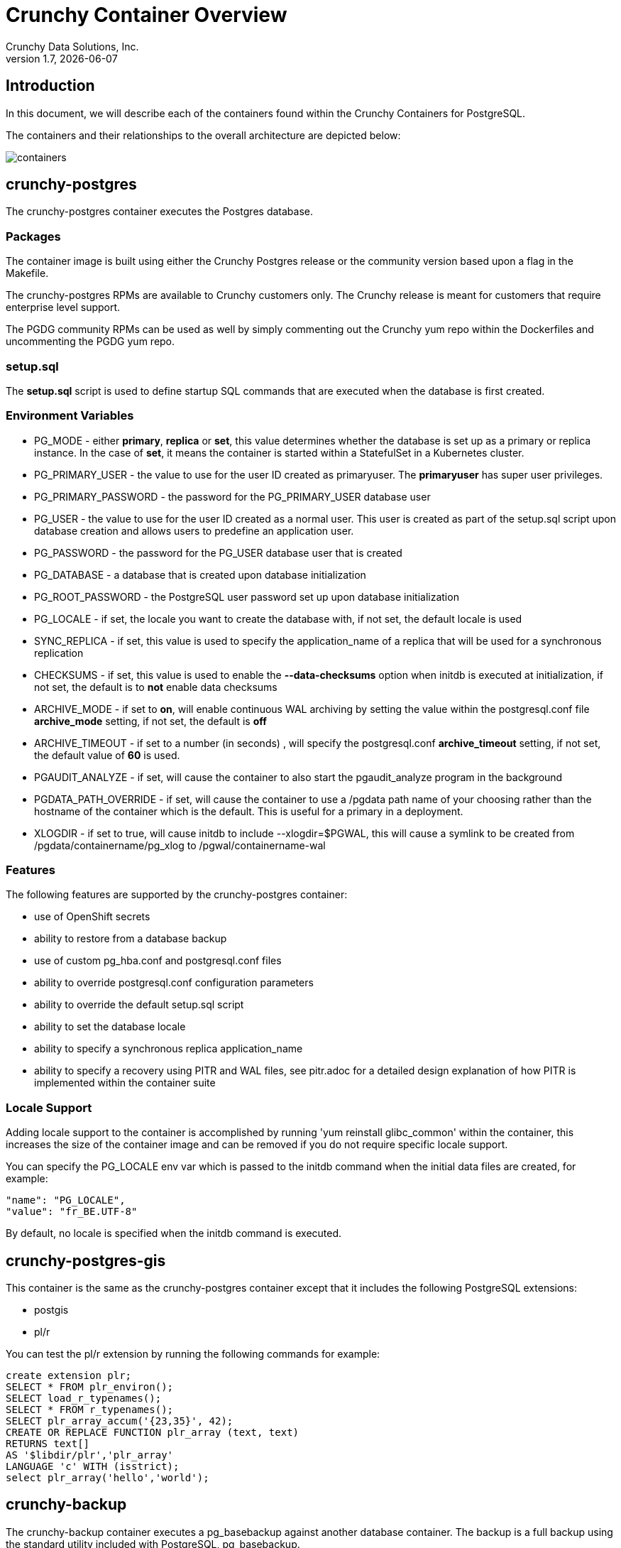 = Crunchy Container Overview
Crunchy Data Solutions, Inc.
v1.7, {docdate}
:title-logo-image: image::images/crunchy_logo.png["CrunchyData Logo",align="center",scaledwidth="80%"]

== Introduction

In this document, we will describe each of the containers found
within the Crunchy Containers for PostgreSQL.

The containers and their relationships to the overall architecture
are depicted below:

image::images/containers.png[containers]


== crunchy-postgres

The crunchy-postgres container executes the Postgres database.

=== Packages

The container image is built using either the Crunchy Postgres release
or the community version based upon a flag in the Makefile.

The crunchy-postgres RPMs are available to Crunchy customers only.  The
Crunchy release is meant for customers that require enterprise level
support.

The PGDG community RPMs can be used as well by simply commenting out
the Crunchy yum repo within the Dockerfiles and uncommenting
the PGDG yum repo.

=== setup.sql

The *setup.sql* script is used to define startup SQL commands that are
executed when the database is first created.

=== Environment Variables

 * PG_MODE - either *primary*, *replica* or *set*, this value determines whether
   the database is set up as a primary or replica instance. In the
   case of *set*, it means the container is started within a StatefulSet
   in a Kubernetes cluster.
 * PG_PRIMARY_USER - the value to use for the user ID created as
   primaryuser.  The *primaryuser* has super user privileges.
 * PG_PRIMARY_PASSWORD - the password for the PG_PRIMARY_USER database user
 * PG_USER - the value to use for the user ID created as a normal user.
   This user is created as part of the setup.sql script upon database
   creation and allows users to predefine an application user.
 * PG_PASSWORD - the password for the PG_USER database user that is created
 * PG_DATABASE - a database that is created upon database initialization
 * PG_ROOT_PASSWORD - the PostgreSQL user password set up upon database
   initialization
 * PG_LOCALE - if set, the locale you want to create the database with, if
   not set, the default locale is used
 * SYNC_REPLICA - if set, this value is used to specify the application_name
   of a replica that will be used for a synchronous replication
 * CHECKSUMS - if set, this value is used to enable the *--data-checksums*
   option when initdb is executed at initialization, if not set, the
   default is to *not* enable data checksums
 * ARCHIVE_MODE - if set to *on*, will enable continuous WAL archiving
   by setting the value within the postgresql.conf file *archive_mode*
   setting, if not set, the default is *off*
 * ARCHIVE_TIMEOUT - if set to a number (in seconds) , will specify
   the postgresql.conf *archive_timeout* setting, if not set, the
   default value of *60* is used.
 * PGAUDIT_ANALYZE - if set, will cause the container to also start the
   pgaudit_analyze program in the background
 * PGDATA_PATH_OVERRIDE - if set, will cause the container to use a /pgdata path
   name of your choosing rather than the hostname of the container which
   is the default. This is useful for a primary in a deployment.
 * XLOGDIR - if set to true, will cause initdb to include --xlogdir=$PGWAL, this
   will cause a symlink to be created from /pgdata/containername/pg_xlog to /pgwal/containername-wal

=== Features

The following features are supported by the crunchy-postgres container:

 * use of OpenShift secrets
 * ability to restore from a database backup
 * use of custom pg_hba.conf and postgresql.conf files
 * ability to override postgresql.conf configuration parameters
 * ability to override the default setup.sql script
 * ability to set the database locale
 * ability to specify a synchronous replica application_name
 * ability to specify a recovery using PITR and WAL files, see
   pitr.adoc for a detailed design explanation of how PITR
   is implemented within the container suite

=== Locale Support

Adding locale support to the container is accomplished by
running 'yum reinstall glibc_common' within the container, this
increases the size of the container image and can be removed if you
do not require specific locale support.

You can specify the PG_LOCALE env var which is passed to the initdb
command when the initial data files are created, for example:
....
"name": "PG_LOCALE",
"value": "fr_BE.UTF-8"
....

By default, no locale is specified when the initdb command is executed.

== crunchy-postgres-gis

This container is the same as the crunchy-postgres container except
that it includes the following PostgreSQL extensions:

 * postgis
 * pl/r

You can test the pl/r extension by running the following commands
for example:
....
create extension plr;
SELECT * FROM plr_environ();
SELECT load_r_typenames();
SELECT * FROM r_typenames();
SELECT plr_array_accum('{23,35}', 42);
CREATE OR REPLACE FUNCTION plr_array (text, text)
RETURNS text[]
AS '$libdir/plr','plr_array'
LANGUAGE 'c' WITH (isstrict);
select plr_array('hello','world');
....

== crunchy-backup

The crunchy-backup container executes a pg_basebackup against another
database container.  The backup is a full backup using the standard
utility included with PostgreSQL, pg_basebackup.

=== Backup Location

Backups are stored in a mounted backup volume location, using the
database host name plus *-backups*  as a sub-directory, then followed by a unique
backup directory based upon a date/timestamp.  It is left to the
user to perform database backup archives in this current version
of the container.  This backup location is referenced when performing
a database restore.

=== Dependencies

The container is meant to be using a NFS or similar network file system
to persist database backups.

=== Environment Variables

 * BACKUP_LABEL - when set, will set the label of the backup, if not
   set the default label used is *crunchy-backup*
 * BACKUP_HOST - required, this is the database we will be doing the
   backup for
 * BACKUP_USER - required, this is the database user we will be doing the
   backup with
 * BACKUP_PASS - required, this is the database password we will be doing the
   backup with
 * BACKUP_PORT - required, this is the database port we will be doing the
   backup with

== crunchy-collect

=== Description

70 different PostgreSQL metrics are collected by the crunchy-collect container,
which executes both the postgres_exporter and node_exporter. Written in Go, these
are both metrics exporters that work with Prometheus to provide PostgreSQL server
metrics in addition to hardware and OS metrics. The crunchy-collect container gathers
different metrics from the crunchy-postgres PostgreSQL database container and
pushes these to the Prometheus Promgateway (crunchy-promgateway).

A full description with examples of the metrics collection containers is available
link:https://github.com/CrunchyData/crunchy-containers/blob/master/docs/metrics.adoc[here].

=== Requirements

Metrics are stored in the crunchy-prometheus container, which is the container that runs
the Prometheus time series database. Metrics are pushed from
crunchy-collect to the Prometheus promgateway found in the crunchy-promgateway
container.  Metrics dashboards are created using the Grafana web application
which is found in the crunchy-grafana container.

=== Environment Variables

 * PROM_GATEWAY - The HTTP URL of the Prometheus Pushgateway into which the metrics will be pushed
 * NODE_EXPORTER_URL - The HTTP URL of the node_exporter utility which collects host and OS level system metrics.
 * POSTGRES_EXPORTER_URL - The HTTP URL of the postgres_exporter utility which collects PostgreSQL server metrics.
 * DATA_SOURCE_NAME - The URL for the PostgreSQL server's data source name. This is *required* to be in the form of *postgresql://*.

== crunchy-prometheus

=== Description

The container crunchy-collect collects PostgreSQL metrics from the crunchy-postgres database container
and pushes them to a Prometheus time series data store, which is located in this crunchy-prometheus container.
Prometheus is a flexible, highly dimensional time series data model that stores data efficiently,
where time series are defined through a metric name and set of key-value pairs.

Prometheus is a multi-dimensional time series data model with an elastic query language. It is used in collaboration
with Grafana in this metrics suite. Overall, it’s reliable, manageable, and operationally simple for efficiently
storing and analyzing data for large-scale environments. It targets the Promgateway as an endpoint for scraping metrics.

A full description with examples of the metrics collection containers is available
link:https://github.com/CrunchyData/crunchy-containers/blob/master/docs/metrics.adoc[here].

The following port is exposed by the crunchy-prometheus container:

 * crunchy-prometheus:9090 - the Prometheus web user interface

=== Requirements

The crunchy-prometheus data in this example is stored in emptyDir volume types.
To persist the data and Grafana templates in the long term, you will want to
use a pvc based volume type as specified in *examples/openshift/metrics/run-pvc.json*.

== crunchy-promgateway

=== Description

crunchy-promgateway is the Prometheus gateway into which the metrics will be pushed from
crunchy-prometheus. The types of collected metrics as well as their status are viewable
from the REST API on port 9091.

A full description with examples of the metrics collection containers is available
link:https://github.com/CrunchyData/crunchy-containers/blob/master/docs/metrics.adoc[here].

The following port is exposed by the crunchy-promgateway container:

* crunchy-promgateway:9091 - the Prometheus promgateway REST API

== crunchy-grafana

=== Description

Visual dashboards are created from the collected and stored data that crunchy-collect and crunchy-prometheus
provides with the crunchy-grafana container, which hosts a web-based graphing dashboard called Grafana.

Grafana is an open-source platform which can then apply the defined metrics and visualize information through
various tools. It is extremely flexible with a powerful query and transformation language, producing beautiful
and easily understandable graphics to analyze and monitor your data.

A full description with examples of the metrics collection containers is available
link:https://github.com/CrunchyData/crunchy-containers/blob/master/docs/metrics.adoc[here].

The following port is exposed by the crunchy-grafana container:

* crunchy-grafana:3000 - the Grafana web user interface

== crunchy-pgbadger

The crunchy-pgbadger container executes the pgbadger utility.  A small
http server is running on the container, when a request
is made to:

....
http://<<ip address>>:10000/api/badgergenerate
....

=== Environment Variables

 * BADGER_TARGET - only used in standalone mode to specify the
   name of the container, also used to find the location of the
   database log files in /pgdata/$BADGER_TARGET/pg_log/*.log

=== Features

The following features are supported by the crunchy-pgbadger container:

 * basic invocation of pgbadger against the database log files

== crunchy-pgpool

The crunchy-pgpool container executes the pgpool utility.  Pgpool can
be used to provide a smart PostgreSQL-aware proxy to a PostgreSQL cluster,
both primary and replica, so that applications can only have to work
with a single database connection.

Postgres replicas are read-only whereas a primary is both read and write
capable.

=== Environment Variables

 * PG_USERNAME - user to connect to PostgreSQL
 * PG_PASSWORD - user password to connect to PostgreSQL
 * PG_PRIMARY_SERVICE_NAME - database host to connect to for the primary node
 * PG_REPLICA_SERVICE_NAME - database host to connect to for the replica node

=== Features

The following features are supported by the crunchy-pgpool container:

 * basic invocation of pgpool

== crunchy-watch

We create a container, crunchy-watch, that runs as a pod unto itself
typically.  The watch container essentially does a health check
on a primary database container and performs a failover sequence
if the primary is not reached.

The watch container has access to a service account that is used
inside the container to issue commands to OpenShift.

In Kube 1.5, if a policy file is being used for securing down the
Kube cluster, you could possibly need to add a policy to allow
the pg-watcher service account access to the Kube API as mentioned
here: https://kubernetes.io/docs/admin/authorization/abac/#a-quick-note-on-service-accounts

In Kube 1.6, an equivalent RBAC policy is also possibly required depending
on your authorization/authentication configuration.  See this
link for details on the new RBAC policy mechanism:
https://kubernetes.io/docs/admin/authorization/rbac/

For example, you can grant cluster-admin permissions on the pg-watcher service
account, in the my-namespace namespace as follows:
....
kubectl create clusterrolebinding pgwatcher-view-binding --clusterrole=cluster-admin --serviceaccount=my-namespace:pg-watcher
....

A less wide open policy would be applied like this on Kube 1.6 rbac:
....
kubectl create rolebinding my-sa-binding --clusterrole=admin --serviceaccount=default:pg-watcher --namespace=default
....

NOTE:  this kubectl command is only available in Kube 1.6, for prior
Kube release such as 1.5 and the alpha RBAC, you will need to
specify the role binding in a JSON/YAML file instead of using
this command syntax above.

You then reference the SA within the POD spec.

The oc/docker/kubectl commands are included into the container from the
host when the container image is built.  These commands are used by
the watch logic to interact with the replica containers.

=== Environment Variables

 * SLEEP_TIME - the time to sleep in seconds between checking on the primary
 * WAIT_TIME - the time to sleep in seconds between triggering the failover and updating its label (default is 40 secs)
 * PG_CONTAINER_NAME -  if set, the name of the container to refer to when doing an *exec*, this is required if you have more than 1 container in your database pod
 * PG_PRIMARY_SERVICE -  the primary service name
 * PG_REPLICA_SERVICE - the replica service name
 * PG_PRIMARY_PORT - database port to use when checking the database
 * PG_PRIMARY_USER -  database user account to use when checking the database
   using pg_isready utility
 * PG_DATABASE - database to use when checking the database using pg_isready
 * REPLICA_TO_TRIGGER_LABEL - the pod name of a replica that you
   want to choose as the new primary in a failover; this will override
   the normal replica selection
 * WATCH_PRE_HOOK - path to an executable file to run before failover is processed.
 * WATCH_POST_HOOK - path to an executable file to run after failover is processed.

=== Logic

The watch container will watch the primary, if the primary dies, then
the watcher will:

 * create the trigger file on the replica that will become the new primary
 * change the labels on the replica to be those of the primary
 * start watching the new primary in case that falls over next
 * look for replicas that have the metadata label value of *replicatype=trigger* to prefer
   the failover to. If found, it will use the first replica with that label; if
   not found, it will use the first replica it finds.

Example of looking for the failover replica:
....
oc get pod -l name=pg-replica-rc-dc
NAME                     READY     STATUS    RESTARTS   AGE
pg-replica-rc-dc           1/1       Running   2          16m
pg-replica-rc-dc-1-96qs8   1/1       Running   1          16m

oc get pod -l replicatype=trigger
NAME             READY     STATUS    RESTARTS   AGE
pg-replica-rc-dc   1/1       Running   2          16m
....

== crunchy-vacuum

=== Description

The crunchy-vacuum container allows you to perform a SQL VACUUM job against a PostgreSQL database container.
You specify a database to vacuum using various environment variables which are listed below. It is possible
to run different vacuum operations either manually or automatically through scheduling.

The crunchy-vacuum image is executed, passed in the Postgres connection parameters to the single-primary
PostgreSQL container. The type of vacuum performed is dictated by the environment variables passed into the job.

=== Environment Variables

The complete set of environment variables read by the crunchy-vacuum job include:

    * VAC_FULL - when set to true adds the FULL parameter to the VACUUM command
    * VAC_TABLE - when set, allows you to specify a single table to vacuum, when not specified, the entire database tables are vacuumed
    * JOB_HOST - required variable is the postgres host we connect to
    * PG_USER - required variable is the postgres user we connect with
    * PG_DATABASE - required variable is the postgres database we connect to
    * PG_PASSWORD - required variable is the postgres user password we connect with
    * PG_PORT - allows you to override the default value of 5432
    * VAC_ANALYZE - when set to true adds the ANALYZE parameter to the VACUUM command
    * VAC_VERBOSE - when set to true adds the VERBOSE parameter to the VACUUM command
    * VAC_FREEZE - when set to true adds the FREEZE parameter to the VACUUM command

== crunchy-dba

The crunchy-dba container implements a cron scheduler.  The purpose
of the crunchy-dba container is to offer a way to perform
simple DBA tasks that occur on some form of schedule such as
backup jobs or running a vacuum on a *single* Postgres database container.

You can either run the crunchy-dba container as a single pod or include
the container within a database pod.

The crunchy-dba container makes use of a Service Account to perform
the startup of scheduled jobs.  The Kube Job type is used to execute
the scheduled jobs with a Restart policy of Never.

=== Environment Variables

The following environment variables control the actions
of crunchy-dba:

 * OSE_PROJECT - required, the OSE project name to log into
 * JOB_HOST - required, the PostgreSQL container name the action will be taken against
 * VAC_SCHEDULE - if set, this will start a vacuum job container.  The
 setting value must be a valid cron expression as described below.
 * BACKUP_SCHEDULE - if set, this will start a backup job container.  The
 setting value must be a valid cron expression as described below.

For a vacuum job, you are required to supply the following
environment variables:

 * JOB_HOST
 * PG_USER
 * PG_PASSWORD
 * PG_DATABASE - defaults to postgres when not specified
 * PG_PORT - defaults to 5432 when not specified
 * VAC_ANALYZE(optional) - defaults to true when not specified
 * VAC_FULL(optional) - defaults to true when not specified
 * VAC_VERBOSE(optional) - defaults to true when not specified
 * VAC_FREEZE(optional) - defaults to false when not specified
 * VAC_TABLE(optional) - defaults to all tables when not specified, or you can set this value to indicate a single table to vacuum

For a backup job, you are required to supply the following
environment variables:

 * JOB_HOST
 * PG_USER - database user used to perform the backup
 * PG_PASSWORD - database user password used to perform the backup
 * PG_PORT - port value used when connecting for a backup to the database
 * BACKUP_PV_CAPACITY - a value like 1Gi is used to define the PV storage capacity
 * BACKUP_PV_PATH - the NFS path used to build the PV
 * BACKUP_PV_HOST - the NFS host used to build the PV
 * BACKUP_PVC_STORAGE - a value like 75M means to allow 75 megabytes for the PVC used
 in performing the backup


=== CRON Expression Format

A cron expression represents a set of times, using 6 space-separated fields.

.Table Fields
|===
|Field name   | Mandatory? | Allowed values  | Allowed special characters

|Seconds
|Yes
|0-59
|* / , -

|Minutes
|Yes
|0-59
|* / , -

|Hours
|Yes
|0-23
|* / , -

|Day of month
|Yes
|1-31
|* / , - ?

|Month
|Yes
|1-12 or JAN-DEC
|* / , -

|Day of week
|Yes
|0-6 or SUN-SAT
|* / , - ?
|===


Note: Month and Day-of-week field values are case insensitive.  "SUN", "Sun",
and "sun" are equally accepted.

==== Special Characters

===== Asterisk ( * )

The asterisk indicates that the cron expression will match for all values
of the field; e.g., using an asterisk in the 5th field (month) would
indicate every month.

===== Slash ( / )

Slashes are used to describe increments of ranges. For example 3-59/15 in
the 1st field (minutes) would indicate the 3rd minute of the hour and every
15 minutes thereafter. The form "*\/..." is equivalent to the form
"first-last/...", that is, an increment over the largest possible range of
the field.  The form "N/..." is accepted as meaning "N-MAX/...", that is,
starting at N, use the increment until the end of that specific range.
It does not wrap around.

===== Comma ( , )

Commas are used to separate items of a list. For example, using
"MON,WED,FRI" in the 5th field (day of week) would mean Mondays,
Wednesdays and Fridays.

===== Hyphen ( - )

Hyphens are used to define ranges. For example, 9-17 would indicate every
hour between 9am and 5pm inclusive.

===== Question mark ( ? )

Question mark may be used instead of '*' for leaving either day-of-month or
day-of-week blank.

==== Predefined schedules

You may use one of several pre-defined schedules in place of a cron expression.

.Table Predefined Schedules
|===
|Entry|Description|Equivalent To

|@yearly (or @annually)
| Run once a year, midnight, Jan. 1st
| 0 0 0 1 1 *

|@monthly
| Run once a month, midnight, first of month
| 0 0 0 1 * *

|@weekly
| Run once a week, midnight on Sunday
| 0 0 0 * * 0

|@daily (or @midnight)
| Run once a day, midnight
| 0 0 0 * * *

|@hourly
| Run once an hour, beginning of hour
| 0 0 * * * *
|===

==== Intervals

You may also schedule a job to execute at fixed intervals.  This is
supported by formatting the cron spec like this:

....
@every <duration>
....

where "duration" is a string accepted by time.ParseDuration
(http://golang.org/pkg/time/#ParseDuration).

For example, "@every 1h30m10s" would indicate a schedule that activates every
1 hour, 30 minutes, 10 seconds.

Note: The interval does not take the job runtime into account.  For example,
if a job takes 3 minutes to run, and it is scheduled to run every 5 minutes,
it will have only 2 minutes of idle time between each run.

==== Time zones

All interpretation and scheduling is done in the machines local
time zone (as provided by the Go time package
(http://www.golang.org/pkg/time).  Be aware that jobs scheduled during
daylight-savings leap-ahead transitions will not be run!

== crunchy-pgbouncer

The crunchy-ppgbouncer container executes the Postgres pgbouncer
utility and a failover watch script.

=== Environment Variables

 * FAILOVER - when set, the container will look at the configured
   primary database and if it can't reach it, will perform a failover
   to a configured replica database
 * OSE_PROJECT - when set, indicates you are running under OSE
 * PG_PRIMARY_USER - the value to use for the user ID created as
   primaryuser.  The *primaryuser* has super user privileges.
 * SLEEP_TIME - time in seconds to sleep when polling the primary
 * PG_DATABASE - the database to use when checking the readiness of the primary
 * PG_PRIMARY_PORT - the PostgreSQL port to use when checking the primary
 * PG_PRIMARY_SERVICE - the name of the primary database container
 * PG_REPLICA_SERVICE - the name of the replica database container, this is
   used to know which container to trigger the failover on

=== Features

The following features are supported by the crunchy-postgres container:

 * mount pgbouncer user.txt and pgbouncer.ini config files via /pgconf volume
 * ability to cause a failover on a configured replica container
 * ability to rewrite the pgbouncer.ini config file and reload pgbouncer
   after a failover

=== Restrictions

 * the name of the primary database in the pgbouncer.ini file is required
   to be *primary*
 * for configuration, has to have users.txt and pgbouncer.ini files mounted in /pgconf

== crunchy-backrest-restore

The crunchy-backrest-restore container executes the pgbackrest utility, allowing FULL and DELTA restore capability. See the pgbackrest guide for more details. https://github.com/pgbackrest/pgbackrest

=== Environment Variables

 * STANZA - required - must be set to the desired stanza for restore
 * DELTA - when set, will add the --delta option to the restore. The delta option allows pgBackRest to automatically determine which files in the database cluster directory can be preserved and which ones need to be restored from the backup — it also removes files not present in the backup manifest so it will dispose of divergent changes.

=== Features

The following features are supported by the crunchy-backrest-restore container:

 * mount pgbackrest.conf config file via /pgconf volume
 * mount the /backrestrepo for access to pgbackrest archives

=== Restrictions

 * for configuration, has to have pgbackrest.conf files mounted in /pgconf
 * must have valid pgbackrest archive directory mounted in /backrestrepo

== crunchy-pgadmin4

The crunchy-ppgadmin4 container executes the pgadmin4 web application.

The pgadmin4 project is found at the following location:
https://www.pgadmin.org/

pgadmin4 provides a web user interface to PostgreSQL databases.  A
sample screenshot is below:

image::images/pgadmin4-screenshot.png["pgadmin screenshot",align="center",scaledwidth="80%"]


=== Environment Variables

 * N/A

=== Features

The following features are supported by the crunchy-pgadmin4 container:

 * mount config_local.py and pgadmin4.db to /data volume inside the
   container to support customization and store the pgadmin4 database
   file
 * expose port 5050 which is the web server port
 * a sample pgadmin4 database is provided with an initial administrator
   user *admin@admin.org* and password of *password*

=== Restrictions

 * N/A

== crunchy-upgrade

The crunchy-upgrade container contains both the 9.5 and 9.6
Postgres packages in order to perform a pg_upgrade from
a 9.5 to a 9.6 version.

=== Environment Variables

 * OLD_DATABASE_NAME - required, refers to the database (pod) name
   that we want to convert
 * NEW_DATABASE_NAME - required, refers to the database (pod) name
   that we give to the upgraded database
 * OLD_VERSION - required, the Postgres version of the old database
 * NEW_VERSION - required, the Postgres version of the new database
 * PG_LOCALE - if set, the locale you want to create the database with, if
   not set, the default locale is used
 * CHECKSUMS - if set, this value is used to enable the *--data-checksums*
   option when initdb is executed at initialization, if not set, the
   default is to *not* enable data checksums
 * XLOGDIR - if set, initdb will use the specified directory for WAL

=== Features

The following features are supported by the crunchy-upgrade container:

 * supports only a pg_upgrade of the Postgres database
 * doesn't alter the old database files
 * creates the new database directory

=== Restrictions

 * does NOT support a postgis upgrade currently
 * all environment variables are required
 * only supports a 9.5 to 9.6 upgrade

== crunchy-sim

The crunchy-sim container is a simple traffic simulator for PostgreSQL

== Environment Variables

* PGSIM_HOST - required, the PostgreSQL host address
* PGSIM_PORT - required, the PostgreSQL host port
* PGSIM_USERNAME - required, the PostgreSQL username
* PGSIM_PASSWORD - required, the PostgreSQL password
* PGSIM_DATABASE - required, the database to connect
* PGSIM_INTERVAL - required, The units of the simulation interval
* PGSIM_MININTERVAL - required, the minimum interval value
* PGSIM_MAXINTERVAL - requited, the maximum interval value

Valid values for PGSIM_INTERVAL are as follows:

* millisecond
* second
* minute

== Features

* Creates a single connection to PostgreSQL and will execute
queries over a specified interval range.
* Queries are specified through a simple YAML file. Each query is a name-value
  pair and can span multiple lines by utilizing scalar notation ("|" or ">") as
  defined by the YAML spec.
* Queries are randomly chosen for execution.

== Restrictions

* Only one connection is created for all queries.

== Legal Notices

Copyright © 2018 Crunchy Data Solutions, Inc.

CRUNCHY DATA SOLUTIONS, INC. PROVIDES THIS GUIDE "AS IS" WITHOUT WARRANTY OF ANY KIND, EITHER EXPRESS OR IMPLIED, INCLUDING, BUT NOT LIMITED TO, THE IMPLIED WARRANTIES OF NON INFRINGEMENT, MERCHANTABILITY OR FITNESS FOR A PARTICULAR PURPOSE.

Crunchy, Crunchy Data Solutions, Inc. and the Crunchy Hippo Logo are trademarks of Crunchy Data Solutions, Inc.
